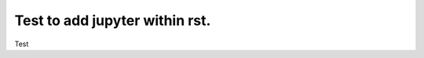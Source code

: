 ================================
Test to add jupyter within rst.
================================

.. placeholder:: my-notebook-name

Test